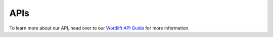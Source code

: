 APIs
===============

To learn more about our API, head over to our `Wordlift API Guide <https://wordlift.io/api/>`_ for more information

